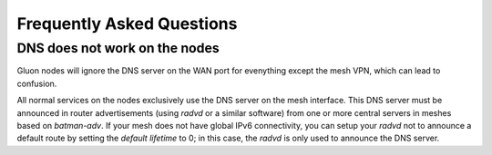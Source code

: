 Frequently Asked Questions
==========================

.. _faq-dns:

DNS does not work on the nodes
~~~~~~~~~~~~~~~~~~~~~~~~~~~~~~

Gluon nodes will ignore the DNS server on the WAN port for evenything except
the mesh VPN, which can lead to confusion.

All normal services on the nodes exclusively use the DNS server on the mesh
interface. This DNS server must be announced in router advertisements (using
*radvd* or a similar software) from one or more central servers in meshes based
on *batman-adv*. If your mesh does not have global IPv6 connectivity, you can setup
your *radvd* not to announce a default route by setting the *default lifetime* to 0;
in this case, the *radvd* is only used to announce the DNS server.
